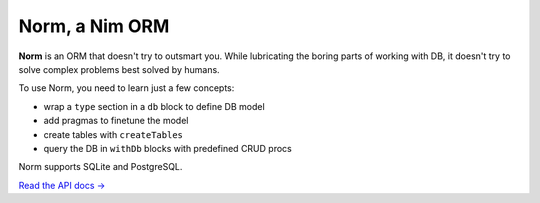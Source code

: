 ###############
Norm, a Nim ORM
###############

**Norm** is an ORM that doesn't try to outsmart you. While lubricating the boring parts of working with DB, it doesn't try to solve complex problems best solved by humans.

To use Norm, you need to learn just a few concepts:

- wrap a ``type`` section in a ``db`` block to define DB model
- add pragmas to finetune the model
- create tables with ``createTables``
- query the DB in ``withDb`` blocks with predefined CRUD procs

Norm supports SQLite and PostgreSQL.

`Read the API docs → <https://moigagoo.github.io/norm/norm.html>`__
